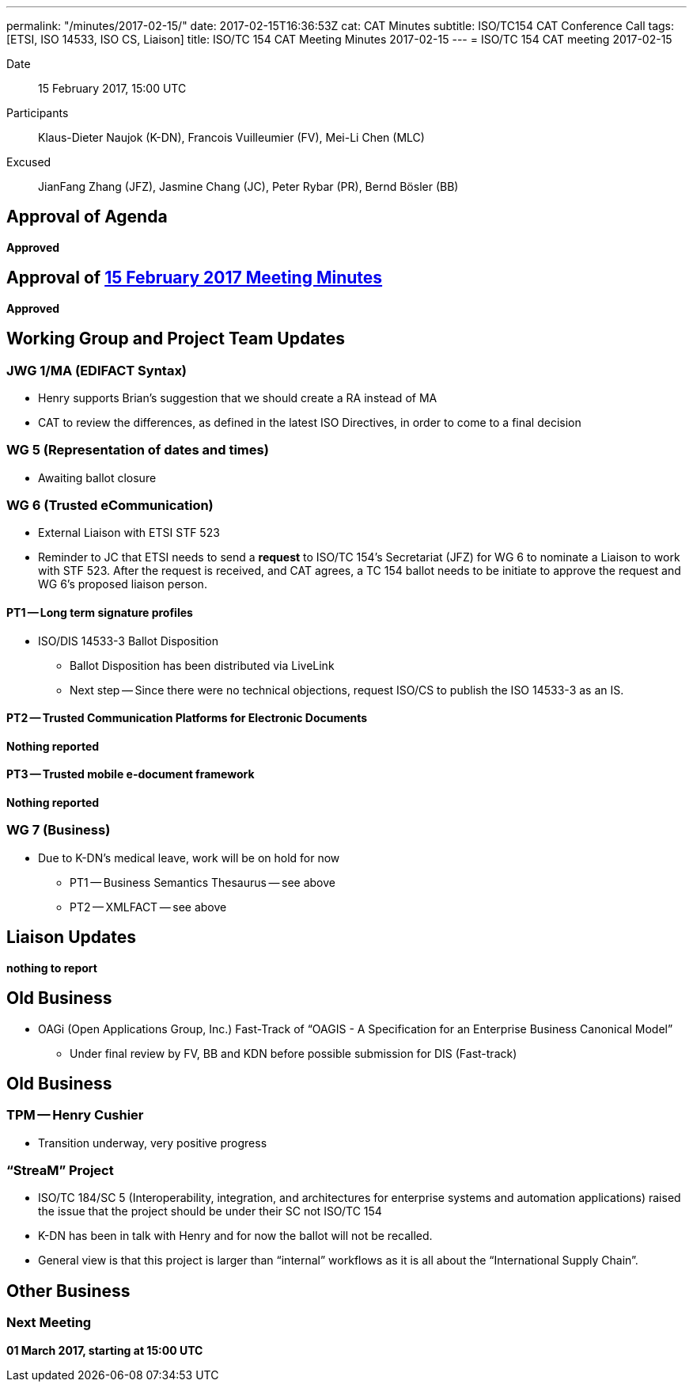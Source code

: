 ---
permalink: "/minutes/2017-02-15/"
date: 2017-02-15T16:36:53Z
cat: CAT Minutes
subtitle: ISO/TC154 CAT Conference Call
tags:  [ETSI, ISO 14533, ISO CS, Liaison]
title: ISO/TC 154 CAT Meeting Minutes 2017-02-15
---
= ISO/TC 154 CAT meeting 2017-02-15

Date::
15 February 2017, 15:00 UTC

[.participants]
Participants::  Klaus-Dieter Naujok (K-DN), Francois Vuilleumier (FV), Mei-Li Chen (MLC)
Excused::  JianFang Zhang (JFZ), Jasmine Chang (JC), Peter Rybar (PR), Bernd Bösler (BB)

== Approval of Agenda

*Approved*

== Approval of link:/minutes/2017-02-01[15 February 2017 Meeting Minutes]

*Approved*

== Working Group and Project Team Updates

=== JWG 1/MA (EDIFACT Syntax)

* Henry supports Brian's suggestion that we should create a RA instead of MA
* CAT to review the differences, as defined in the latest ISO Directives, in order to come to a final decision

=== WG 5 (Representation of dates and times)

* Awaiting ballot closure

=== WG 6 (Trusted eCommunication)

* External Liaison with ETSI STF 523

* Reminder to JC that ETSI needs to send a *request* to ISO/TC 154's Secretariat (JFZ) for WG 6 to nominate a Liaison to work with STF 523. After the request is received, and CAT agrees, a TC 154 ballot needs to be initiate to approve the request and WG 6's proposed liaison person.

==== PT1 -- Long term signature profiles

* ISO/DIS 14533-3 Ballot Disposition

** Ballot Disposition has been distributed via LiveLink

** Next step -- Since there were no technical objections, request ISO/CS to publish the ISO 14533-3 as an IS.

==== PT2 -- Trusted Communication Platforms for Electronic Documents

*Nothing reported*

==== PT3 -- Trusted mobile e-document framework

*Nothing reported*


=== WG 7 (Business)

* Due to K-DN's medical leave, work will be on hold for now

** PT1 -- Business Semantics Thesaurus -- see above
** PT2 -- XMLFACT -- see above



== Liaison Updates

*nothing to report*


== Old Business

* OAGi (Open Applications Group, Inc.) Fast-Track of "`OAGIS - A Specification for an Enterprise Business Canonical Model`"
** Under final review by FV, BB and KDN before possible submission for DIS (Fast-track)


== Old Business

=== TPM -- Henry Cushier

* Transition underway, very positive progress

=== "`StreaM`" Project

* ISO/TC 184/SC 5 (Interoperability, integration, and architectures for enterprise systems and automation applications) raised the issue that the project should be under their SC not ISO/TC 154
* K-DN has been in talk with Henry and for now the ballot will not be recalled.
* General view is that this project is larger than "`internal`" workflows as it is all about the "`International Supply Chain`".

== Other Business

=== Next Meeting

*01 March 2017, starting at 15:00 UTC*
